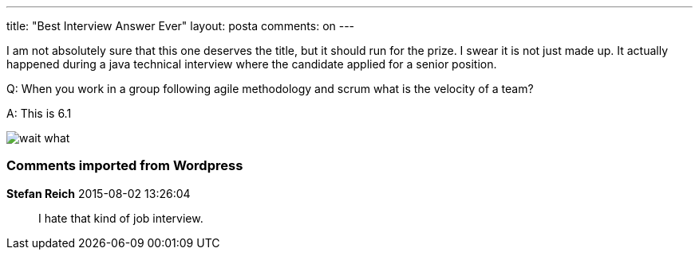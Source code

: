 ---
title: "Best Interview Answer Ever" 
layout: posta
comments: on
---

I am not absolutely sure that this one deserves the title, but it should run for the prize. I swear it is not just made up. It actually happened during a java technical interview where the candidate applied for a senior position.

Q: When you work in a group following agile methodology and scrum what is the velocity of a team?

A: This is 6.1

image::http://bloggar.nwt.se/genusbooden/files/2014/06/wait-what.jpg[]


=== Comments imported from Wordpress


*Stefan Reich* 2015-08-02 13:26:04





[quote]
____
I hate that kind of job interview.
____



